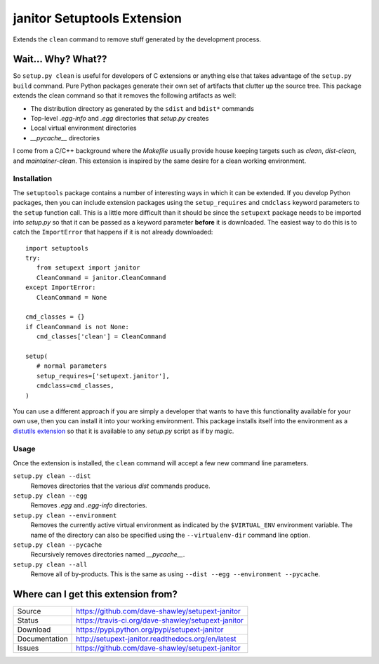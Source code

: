janitor Setuptools Extension
============================

|Version| |Downloads| |Status| |License|

Extends the ``clean`` command to remove stuff generated by the
development process.

Wait... Why? What??
-------------------
So ``setup.py clean`` is useful for developers of C extensions or
anything else that takes advantage of the ``setup.py build`` command.
Pure Python packages generate their own set of artifacts that clutter
up the source tree.  This package extends the clean command so that
it removes the following artifacts as well:

* The distribution directory as generated by the ``sdist`` and ``bdist*``
  commands
* Top-level *.egg-info* and *.egg* directories that *setup.py* creates
* Local virtual environment directories
* *__pycache__* directories

I come from a C/C++ background where the *Makefile* usually provide house
keeping targets such as *clean*, *dist-clean*, and *maintainer-clean*.
This extension is inspired by the same desire for a clean working
environment.

Installation
~~~~~~~~~~~~
The ``setuptools`` package contains a number of interesting ways in which
it can be extended.  If you develop Python packages, then you can include
extension packages using the ``setup_requires`` and ``cmdclass`` keyword
parameters to the ``setup`` function call.  This is a little more
difficult than it should be since the ``setupext`` package needs to be
imported into *setup.py* so that it can be passed as a keyword parameter
**before** it is downloaded.  The easiest way to do this is to catch the
``ImportError`` that happens if it is not already downloaded::

   import setuptools
   try:
      from setupext import janitor
      CleanCommand = janitor.CleanCommand
   except ImportError:
      CleanCommand = None

   cmd_classes = {}
   if CleanCommand is not None:
      cmd_classes['clean'] = CleanCommand

   setup(
      # normal parameters
      setup_requires=['setupext.janitor'],
      cmdclass=cmd_classes,
   )

You can use a different approach if you are simply a developer that wants
to have this functionality available for your own use, then you can install
it into your working environment.  This package installs itself into the
environment as a `distutils extension`_ so that it is available to any
*setup.py* script as if by magic.

Usage
~~~~~
Once the extension is installed, the ``clean`` command will accept a
few new command line parameters.

``setup.py clean --dist``
   Removes directories that the various *dist* commands produce.

``setup.py clean --egg``
   Removes *.egg* and *.egg-info* directories.

``setup.py clean --environment``
   Removes the currently active virtual environment as indicated by the
   ``$VIRTUAL_ENV`` environment variable.  The name of the directory can
   also be specified using the ``--virtualenv-dir`` command line option.

``setup.py clean --pycache``
   Recursively removes directories named *__pycache__*.

``setup.py clean --all``
   Remove all of by-products.  This is the same as using ``--dist --egg
   --environment --pycache``.

Where can I get this extension from?
------------------------------------
+---------------+-----------------------------------------------------+
| Source        | https://github.com/dave-shawley/setupext-janitor    |
+---------------+-----------------------------------------------------+
| Status        | https://travis-ci.org/dave-shawley/setupext-janitor |
+---------------+-----------------------------------------------------+
| Download      | https://pypi.python.org/pypi/setupext-janitor       |
+---------------+-----------------------------------------------------+
| Documentation | http://setupext-janitor.readthedocs.org/en/latest   |
+---------------+-----------------------------------------------------+
| Issues        | https://github.com/dave-shawley/setupext-janitor    |
+---------------+-----------------------------------------------------+

.. _distutils extension: https://pythonhosted.org/setuptools/setuptools.html
   #extending-and-reusing-setuptools
.. _setuptools: https://pythonhosted.org/setuptools/

.. |Version| image:: https://badge.fury.io/py/setupext-janitor.svg?
   :target: https://badge.fury.io/
.. |Downloads| image:: https://img.shields.io/pypi/dm/setupext-janitor.svg
   :target: https://pypi.python.org/pypi/setupext-janitor
.. |Status| image:: https://travis-ci.org/dave-shawley/setupext-janitor.svg
   :target: https://travis-ci.org/dave-shawley/setupext-janitor
.. |License| image:: https://img.shields.io/pypi/l/setupext-janitor.svg
   :target: https://setupext-janitor.readthedocs.org/
